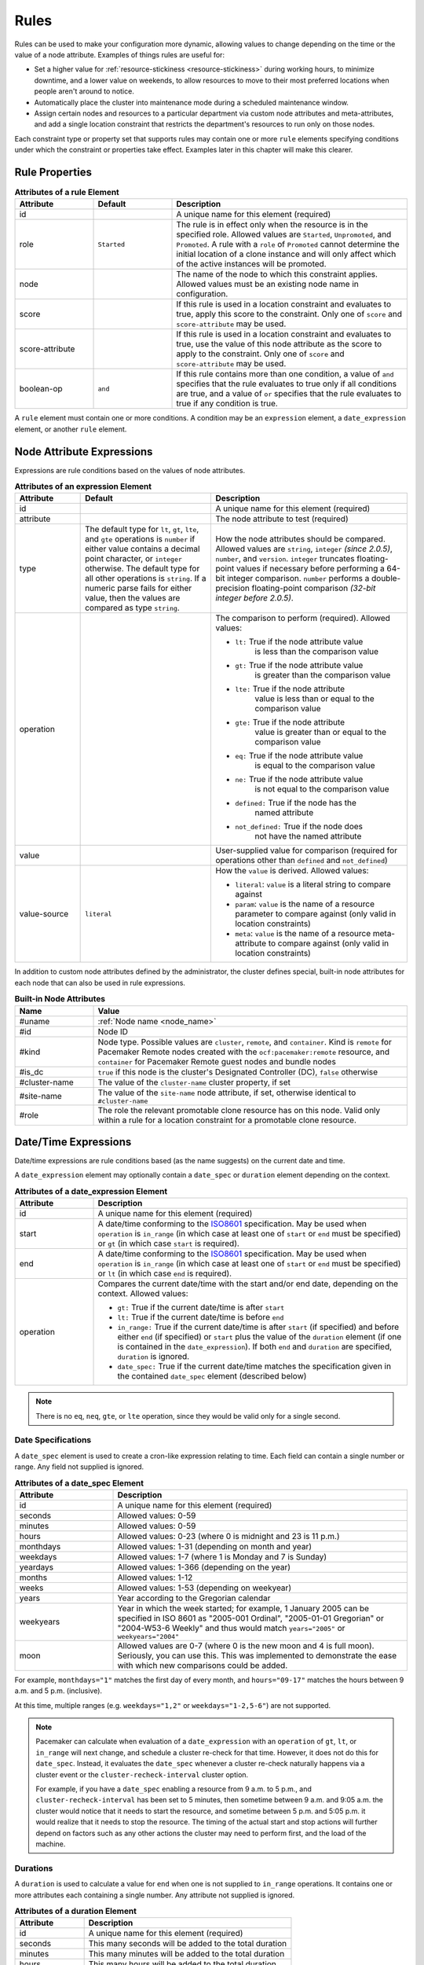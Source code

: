 .. index::
   single: rule

.. _rules:

Rules
-----

Rules can be used to make your configuration more dynamic, allowing values to
change depending on the time or the value of a node attribute. Examples of
things rules are useful for:

* Set a higher value for :ref:`resource-stickiness <resource-stickiness>`
  during working hours, to minimize downtime, and a lower value on weekends, to
  allow resources to move to their most preferred locations when people aren't
  around to notice.

* Automatically place the cluster into maintenance mode during a scheduled
  maintenance window.

* Assign certain nodes and resources to a particular department via custom
  node attributes and meta-attributes, and add a single location constraint
  that restricts the department's resources to run only on those nodes.

Each constraint type or property set that supports rules may contain one or more
``rule`` elements specifying conditions under which the constraint or properties
take effect. Examples later in this chapter will make this clearer.

.. index::
   pair: XML element; rule

Rule Properties
###############

.. table:: **Attributes of a rule Element**
   :widths: 1 1 3

   +-----------------+-------------+-------------------------------------------+
   | Attribute       | Default     | Description                               |
   +=================+=============+===========================================+
   | id              |             | .. index::                                |
   |                 |             |    pair: rule; id                         |
   |                 |             |                                           |
   |                 |             | A unique name for this element (required) |
   +-----------------+-------------+-------------------------------------------+
   | role            | ``Started`` | .. index::                                |
   |                 |             |    pair: rule; role                       |
   |                 |             |                                           |
   |                 |             | The rule is in effect only when the       |
   |                 |             | resource is in the specified role.        |
   |                 |             | Allowed values are ``Started``,           |
   |                 |             | ``Unpromoted``, and ``Promoted``. A rule  |
   |                 |             | with a ``role`` of ``Promoted`` cannot    |
   |                 |             | determine the initial location of a clone |
   |                 |             | instance and will only affect which of    |
   |                 |             | the active instances will be promoted.    |
   +-----------------+-------------+-------------------------------------------+
   | node            |             | .. index::                                |
   |                 |             |    pair: rule; node                       |
   |                 |             |                                           |
   |                 |             | The name of the node to which this        |
   |                 |             | constraint applies. Allowed values must   |
   |                 |             | be an existing node name in configuration.|
   +-----------------+-------------+-------------------------------------------+
   | score           |             | .. index::                                |
   |                 |             |    pair: rule; score                      |
   |                 |             |                                           |
   |                 |             | If this rule is used in a location        |
   |                 |             | constraint and evaluates to true, apply   |
   |                 |             | this score to the constraint. Only one of |
   |                 |             | ``score`` and ``score-attribute`` may be  |
   |                 |             | used.                                     |
   +-----------------+-------------+-------------------------------------------+
   | score-attribute |             | .. index::                                |
   |                 |             |    pair: rule; score-attribute            |
   |                 |             |                                           |
   |                 |             | If this rule is used in a location        |
   |                 |             | constraint and evaluates to true, use the |
   |                 |             | value of this node attribute as the score |
   |                 |             | to apply to the constraint. Only one of   |
   |                 |             | ``score`` and ``score-attribute`` may be  |
   |                 |             | used.                                     |
   +-----------------+-------------+-------------------------------------------+
   | boolean-op      | ``and``     | .. index::                                |
   |                 |             |    pair: rule; boolean-op                 |
   |                 |             |                                           |
   |                 |             | If this rule contains more than one       |
   |                 |             | condition, a value of ``and`` specifies   |
   |                 |             | that the rule evaluates to true only if   |
   |                 |             | all conditions are true, and a value of   |
   |                 |             | ``or`` specifies that the rule evaluates  |
   |                 |             | to true if any condition is true.         |
   +-----------------+-------------+-------------------------------------------+

A ``rule`` element must contain one or more conditions. A condition may be an
``expression`` element, a ``date_expression`` element, or another ``rule`` element.


.. index::
   single: rule; node attribute expression
   single: node attribute; rule expression
   pair: XML element; expression

.. _node_attribute_expressions:

Node Attribute Expressions
##########################

Expressions are rule conditions based on the values of node attributes.

.. table:: **Attributes of an expression Element**
   :class: longtable
   :widths: 1 2 3

   +--------------+---------------------------------+-------------------------------------------+
   | Attribute    | Default                         | Description                               |
   +==============+=================================+===========================================+
   | id           |                                 | .. index::                                |
   |              |                                 |    pair: expression; id                   |
   |              |                                 |                                           |
   |              |                                 | A unique name for this element (required) |
   +--------------+---------------------------------+-------------------------------------------+
   | attribute    |                                 | .. index::                                |
   |              |                                 |    pair: expression; attribute            |
   |              |                                 |                                           |
   |              |                                 | The node attribute to test (required)     |
   +--------------+---------------------------------+-------------------------------------------+
   | type         | The default type for            | .. index::                                |
   |              | ``lt``, ``gt``, ``lte``, and    |    pair: expression; type                 |
   |              | ``gte`` operations is ``number``|                                           |
   |              | if either value contains a      | How the node attributes should be         |
   |              | decimal point character, or     | compared. Allowed values are ``string``,  |
   |              | ``integer`` otherwise. The      | ``integer`` *(since 2.0.5)*, ``number``,  |
   |              | default type for all other      | and ``version``. ``integer`` truncates    |
   |              | operations is ``string``. If a  | floating-point values if necessary before |
   |              | numeric parse fails for either  | performing a 64-bit integer comparison.   |
   |              | value, then the values are      | ``number`` performs a double-precision    |
   |              | compared as type ``string``.    | floating-point comparison                 |
   |              |                                 | *(32-bit integer before 2.0.5)*.          |
   +--------------+---------------------------------+-------------------------------------------+
   | operation    |                                 | .. index::                                |
   |              |                                 |    pair: expression; operation            |
   |              |                                 |                                           |
   |              |                                 | The comparison to perform (required).     |
   |              |                                 | Allowed values:                           |
   |              |                                 |                                           |
   |              |                                 | * ``lt:`` True if the node attribute value|
   |              |                                 |    is less than the comparison value      |
   |              |                                 | * ``gt:`` True if the node attribute value|
   |              |                                 |    is greater than the comparison value   |
   |              |                                 | * ``lte:`` True if the node attribute     |
   |              |                                 |    value is less than or equal to the     |
   |              |                                 |    comparison value                       |
   |              |                                 | * ``gte:`` True if the node attribute     |
   |              |                                 |    value is greater than or equal to the  |
   |              |                                 |    comparison value                       |
   |              |                                 | * ``eq:`` True if the node attribute value|
   |              |                                 |    is equal to the comparison value       |
   |              |                                 | * ``ne:`` True if the node attribute value|
   |              |                                 |    is not equal to the comparison value   |
   |              |                                 | * ``defined:`` True if the node has the   |
   |              |                                 |    named attribute                        |
   |              |                                 | * ``not_defined:`` True if the node does  |
   |              |                                 |    not have the named attribute           |
   +--------------+---------------------------------+-------------------------------------------+
   | value        |                                 | .. index::                                |
   |              |                                 |    pair: expression; value                |
   |              |                                 |                                           |
   |              |                                 | User-supplied value for comparison        |
   |              |                                 | (required for operations other than       |
   |              |                                 | ``defined`` and ``not_defined``)          |
   +--------------+---------------------------------+-------------------------------------------+
   | value-source | ``literal``                     | .. index::                                |
   |              |                                 |    pair: expression; value-source         |
   |              |                                 |                                           |
   |              |                                 | How the ``value`` is derived. Allowed     |
   |              |                                 | values:                                   |
   |              |                                 |                                           |
   |              |                                 | * ``literal``: ``value`` is a literal     |
   |              |                                 |   string to compare against               |
   |              |                                 | * ``param``: ``value`` is the name of a   |
   |              |                                 |   resource parameter to compare against   |
   |              |                                 |   (only valid in location constraints)    |
   |              |                                 | * ``meta``: ``value`` is the name of a    |
   |              |                                 |   resource meta-attribute to compare      |
   |              |                                 |   against (only valid in location         |
   |              |                                 |   constraints)                            |
   +--------------+---------------------------------+-------------------------------------------+

.. _node-attribute-expressions-special:

In addition to custom node attributes defined by the administrator, the cluster
defines special, built-in node attributes for each node that can also be used
in rule expressions.

.. table:: **Built-in Node Attributes**
   :widths: 1 4

   +---------------+-----------------------------------------------------------+
   | Name          | Value                                                     |
   +===============+===========================================================+
   | #uname        | :ref:`Node name <node_name>`                              |
   +---------------+-----------------------------------------------------------+
   | #id           | Node ID                                                   |
   +---------------+-----------------------------------------------------------+
   | #kind         | Node type. Possible values are ``cluster``, ``remote``,   |
   |               | and ``container``. Kind is ``remote`` for Pacemaker Remote|
   |               | nodes created with the ``ocf:pacemaker:remote`` resource, |
   |               | and ``container`` for Pacemaker Remote guest nodes and    |
   |               | bundle nodes                                              |
   +---------------+-----------------------------------------------------------+
   | #is_dc        | ``true`` if this node is the cluster's Designated         |
   |               | Controller (DC), ``false`` otherwise                      |
   +---------------+-----------------------------------------------------------+
   | #cluster-name | The value of the ``cluster-name`` cluster property, if set|
   +---------------+-----------------------------------------------------------+
   | #site-name    | The value of the ``site-name`` node attribute, if set,    |
   |               | otherwise identical to ``#cluster-name``                  |
   +---------------+-----------------------------------------------------------+
   | #role         | The role the relevant promotable clone resource has on    |
   |               | this node. Valid only within a rule for a location        |
   |               | constraint for a promotable clone resource.               |
   +---------------+-----------------------------------------------------------+

.. Add_to_above_table_if_released:

   +---------------+-----------------------------------------------------------+
   | #ra-version   | The installed version of the resource agent on the node,  |
   |               | as defined by the ``version`` attribute of the            |
   |               | ``resource-agent`` tag in the agent's metadata. Valid only|
   |               | within rules controlling resource options. This can be    |
   |               | useful during rolling upgrades of a backward-incompatible |
   |               | resource agent. *(since x.x.x)*                           |


.. index::
   single: rule; date/time expression
   pair: XML element; date_expression

Date/Time Expressions
#####################

Date/time expressions are rule conditions based (as the name suggests) on the
current date and time.

A ``date_expression`` element may optionally contain a ``date_spec`` or
``duration`` element depending on the context.

.. table:: **Attributes of a date_expression Element**
   :widths: 1 4

   +---------------+-----------------------------------------------------------+
   | Attribute     | Description                                               |
   +===============+===========================================================+
   | id            | .. index::                                                |
   |               |    pair: id; date_expression                              |
   |               |                                                           |
   |               | A unique name for this element (required)                 |
   +---------------+-----------------------------------------------------------+
   | start         | .. index::                                                |
   |               |    pair: start; date_expression                           |
   |               |                                                           |
   |               | A date/time conforming to the                             |
   |               | `ISO8601 <https://en.wikipedia.org/wiki/ISO_8601>`_       |
   |               | specification. May be used when ``operation`` is          |
   |               | ``in_range`` (in which case at least one of ``start`` or  |
   |               | ``end`` must be specified) or ``gt`` (in which case       |
   |               | ``start`` is required).                                   |
   +---------------+-----------------------------------------------------------+
   | end           | .. index::                                                |
   |               |    pair: end; date_expression                             |
   |               |                                                           |
   |               | A date/time conforming to the                             |
   |               | `ISO8601 <https://en.wikipedia.org/wiki/ISO_8601>`_       |
   |               | specification. May be used when ``operation`` is          |
   |               | ``in_range`` (in which case at least one of ``start`` or  |
   |               | ``end`` must be specified) or ``lt`` (in which case       |
   |               | ``end`` is required).                                     |
   +---------------+-----------------------------------------------------------+
   | operation     | .. index::                                                |
   |               |    pair: operation; date_expression                       |
   |               |                                                           |
   |               | Compares the current date/time with the start and/or end  |
   |               | date, depending on the context. Allowed values:           |
   |               |                                                           |
   |               | * ``gt:`` True if the current date/time is after ``start``|
   |               | * ``lt:`` True if the current date/time is before ``end`` |
   |               | * ``in_range:`` True if the current date/time is after    |
   |               |   ``start`` (if specified) and before either ``end`` (if  |
   |               |   specified) or ``start`` plus the value of the           |
   |               |   ``duration`` element (if one is contained in the        |
   |               |   ``date_expression``). If both ``end`` and ``duration``  |
   |               |   are specified, ``duration`` is ignored.                 |
   |               | * ``date_spec:`` True if the current date/time matches    |
   |               |   the specification given in the contained ``date_spec``  |
   |               |   element (described below)                               |
   +---------------+-----------------------------------------------------------+


.. note:: There is no ``eq``, ``neq``, ``gte``, or ``lte`` operation, since
          they would be valid only for a single second.


.. index::
   single: date specification
   pair: XML element; date_spec

Date Specifications
___________________

A ``date_spec`` element is used to create a cron-like expression relating
to time. Each field can contain a single number or range. Any field not
supplied is ignored.

.. table:: **Attributes of a date_spec Element**
   :widths: 1 3

   +---------------+-----------------------------------------------------------+
   | Attribute     | Description                                               |
   +===============+===========================================================+
   | id            | .. index::                                                |
   |               |    pair: id; date_spec                                    |
   |               |                                                           |
   |               | A unique name for this element (required)                 |
   +---------------+-----------------------------------------------------------+
   | seconds       | .. index::                                                |
   |               |    pair: seconds; date_spec                               |
   |               |                                                           |
   |               | Allowed values: 0-59                                      |
   +---------------+-----------------------------------------------------------+
   | minutes       | .. index::                                                |
   |               |    pair: minutes; date_spec                               |
   |               |                                                           |
   |               | Allowed values: 0-59                                      |
   +---------------+-----------------------------------------------------------+
   | hours         | .. index::                                                |
   |               |    pair: hours; date_spec                                 |
   |               |                                                           |
   |               | Allowed values: 0-23 (where 0 is midnight and 23 is       |
   |               | 11 p.m.)                                                  |
   +---------------+-----------------------------------------------------------+
   | monthdays     | .. index::                                                |
   |               |    pair: monthdays; date_spec                             |
   |               |                                                           |
   |               | Allowed values: 1-31 (depending on month and year)        |
   +---------------+-----------------------------------------------------------+
   | weekdays      | .. index::                                                |
   |               |    pair: weekdays; date_spec                              |
   |               |                                                           |
   |               | Allowed values: 1-7 (where 1 is Monday and  7 is Sunday)  |
   +---------------+-----------------------------------------------------------+
   | yeardays      | .. index::                                                |
   |               |    pair: yeardays; date_spec                              |
   |               |                                                           |
   |               | Allowed values: 1-366 (depending on the year)             |
   +---------------+-----------------------------------------------------------+
   | months        | .. index::                                                |
   |               |    pair: months; date_spec                                |
   |               |                                                           |
   |               | Allowed values: 1-12                                      |
   +---------------+-----------------------------------------------------------+
   | weeks         | .. index::                                                |
   |               |    pair: weeks; date_spec                                 |
   |               |                                                           |
   |               | Allowed values: 1-53 (depending on weekyear)              |
   +---------------+-----------------------------------------------------------+
   | years         | .. index::                                                |
   |               |    pair: years; date_spec                                 |
   |               |                                                           |
   |               | Year according to the Gregorian calendar                  |
   +---------------+-----------------------------------------------------------+
   | weekyears     | .. index::                                                |
   |               |    pair: weekyears; date_spec                             |
   |               |                                                           |
   |               | Year in which the week started; for example, 1 January    |
   |               | 2005 can be specified in ISO 8601 as "2005-001 Ordinal",  |
   |               | "2005-01-01 Gregorian" or "2004-W53-6 Weekly" and thus    |
   |               | would match ``years="2005"`` or ``weekyears="2004"``      |
   +---------------+-----------------------------------------------------------+
   | moon          | .. index::                                                |
   |               |    pair: moon; date_spec                                  |
   |               |                                                           |
   |               | Allowed values are 0-7 (where 0 is the new moon and 4 is  |
   |               | full moon). Seriously, you can use this. This was         |
   |               | implemented to demonstrate the ease with which new        |
   |               | comparisons could be added.                               |
   +---------------+-----------------------------------------------------------+

For example, ``monthdays="1"`` matches the first day of every month, and
``hours="09-17"`` matches the hours between 9 a.m. and 5 p.m. (inclusive).

At this time, multiple ranges (e.g. ``weekdays="1,2"`` or ``weekdays="1-2,5-6"``)
are not supported.

.. note:: Pacemaker can calculate when evaluation of a ``date_expression`` with
          an ``operation`` of ``gt``, ``lt``, or ``in_range`` will next change,
          and schedule a cluster re-check for that time. However, it does not
          do this for ``date_spec``.  Instead, it evaluates the ``date_spec``
          whenever a cluster re-check naturally happens via a cluster event or
          the ``cluster-recheck-interval`` cluster option.

          For example, if you have a ``date_spec`` enabling a resource from 9
          a.m. to 5 p.m., and ``cluster-recheck-interval`` has been set to 5
          minutes, then sometime between 9 a.m. and 9:05 a.m. the cluster would
          notice that it needs to start the resource, and sometime between 5
          p.m. and 5:05 p.m. it would realize that it needs to stop the
          resource. The timing of the actual start and stop actions will
          further depend on factors such as any other actions the cluster may
          need to perform first, and the load of the machine.


.. index::
   single: duration
   pair: XML element; duration

Durations
_________

A ``duration`` is used to calculate a value for ``end`` when one is not
supplied to ``in_range`` operations. It contains one or more attributes each
containing a single number. Any attribute not supplied is ignored.

.. table:: **Attributes of a duration Element**
   :widths: 1 3

   +---------------+-----------------------------------------------------------+
   | Attribute     | Description                                               |
   +===============+===========================================================+
   | id            | .. index::                                                |
   |               |    pair: id; duration                                     |
   |               |                                                           |
   |               | A unique name for this element (required)                 |
   +---------------+-----------------------------------------------------------+
   | seconds       | .. index::                                                |
   |               |    pair: seconds; duration                                |
   |               |                                                           |
   |               | This many seconds will be added to the total duration     |
   +---------------+-----------------------------------------------------------+
   | minutes       | .. index::                                                |
   |               |    pair: minutes; duration                                |
   |               |                                                           |
   |               | This many minutes will be added to the total duration     |
   +---------------+-----------------------------------------------------------+
   | hours         | .. index::                                                |
   |               |    pair: hours; duration                                  |
   |               |                                                           |
   |               | This many hours will be added to the total duration       |
   +---------------+-----------------------------------------------------------+
   | days          | .. index::                                                |
   |               |    pair: days; duration                                   |
   |               |                                                           |
   |               | This many days will be added to the total duration        |
   +---------------+-----------------------------------------------------------+
   | weeks         | .. index::                                                |
   |               |    pair: weeks; duration                                  |
   |               |                                                           |
   |               | This many weeks will be added to the total duration       |
   +---------------+-----------------------------------------------------------+
   | months        | .. index::                                                |
   |               |    pair: months; duration                                 |
   |               |                                                           |
   |               | This many months will be added to the total duration      |
   +---------------+-----------------------------------------------------------+
   | years         | .. index::                                                |
   |               |    pair: years; duration                                  |
   |               |                                                           |
   |               | This many years will be added to the total duration       |
   +---------------+-----------------------------------------------------------+


Example Time-Based Expressions
______________________________

A small sample of how time-based expressions can be used:

.. topic:: True if now is any time in the year 2005

   .. code-block:: xml

      <rule id="rule1" score="INFINITY">
         <date_expression id="date_expr1" start="2005-001" operation="in_range">
          <duration id="duration1" years="1"/>
         </date_expression>
      </rule>

   or equivalently:

   .. code-block:: xml

      <rule id="rule2" score="INFINITY">
         <date_expression id="date_expr2" operation="date_spec">
          <date_spec id="date_spec2" years="2005"/>
         </date_expression>
      </rule>

.. topic:: 9 a.m. to 5 p.m. Monday through Friday

   .. code-block:: xml

      <rule id="rule3" score="INFINITY">
         <date_expression id="date_expr3" operation="date_spec">
          <date_spec id="date_spec3" hours="9-16" weekdays="1-5"/>
         </date_expression>
      </rule>

   Note that the ``16`` matches all the way through ``16:59:59``, because the
   numeric value of the hour still matches.

.. topic:: 9 a.m. to 6 p.m. Monday through Friday or anytime Saturday

   .. code-block:: xml

      <rule id="rule4" score="INFINITY" boolean-op="or">
         <date_expression id="date_expr4-1" operation="date_spec">
          <date_spec id="date_spec4-1" hours="9-16" weekdays="1-5"/>
         </date_expression>
         <date_expression id="date_expr4-2" operation="date_spec">
          <date_spec id="date_spec4-2" weekdays="6"/>
         </date_expression>
      </rule>

.. topic:: 9 a.m. to 5 p.m. or 9 p.m. to 12 a.m. Monday through Friday

   .. code-block:: xml

      <rule id="rule5" score="INFINITY" boolean-op="and">
         <rule id="rule5-nested1" score="INFINITY" boolean-op="or">
          <date_expression id="date_expr5-1" operation="date_spec">
           <date_spec id="date_spec5-1" hours="9-16"/>
          </date_expression>
          <date_expression id="date_expr5-2" operation="date_spec">
           <date_spec id="date_spec5-2" hours="21-23"/>
          </date_expression>
         </rule>
         <date_expression id="date_expr5-3" operation="date_spec">
          <date_spec id="date_spec5-3" weekdays="1-5"/>
         </date_expression>
      </rule>

.. topic:: Mondays in March 2005

   .. code-block:: xml

      <rule id="rule6" score="INFINITY" boolean-op="and">
         <date_expression id="date_expr6-1" operation="date_spec">
          <date_spec id="date_spec6" weekdays="1"/>
         </date_expression>
         <date_expression id="date_expr6-2" operation="in_range"
           start="2005-03-01" end="2005-04-01"/>
      </rule>

   .. note:: Because no time is specified with the above dates, 00:00:00 is
             implied. This means that the range includes all of 2005-03-01 but
             none of 2005-04-01. You may wish to write ``end`` as
             ``"2005-03-31T23:59:59"`` to avoid confusion.

.. topic:: A full moon on Friday the 13th

   .. code-block:: xml

      <rule id="rule7" score="INFINITY" boolean-op="and">
         <date_expression id="date_expr7" operation="date_spec">
          <date_spec id="date_spec7" weekdays="5" monthdays="13" moon="4"/>
         </date_expression>
      </rule>


.. index::
   single: rule; resource expression
   single: resource; rule expression
   pair: XML element; rsc_expression

Resource Expressions
####################

An ``rsc_expression`` *(since 2.0.5)* is a rule condition based on a resource
agent's properties. This rule is only valid within an ``rsc_defaults`` or
``op_defaults`` context. None of the matching attributes of ``class``,
``provider``, and ``type`` are required. If one is omitted, all values of that
attribute will match.  For instance, omitting ``type`` means every type will
match.

.. table:: **Attributes of a rsc_expression Element**
   :widths: 1 3

   +---------------+-----------------------------------------------------------+
   | Attribute     | Description                                               |
   +===============+===========================================================+
   | id            | .. index::                                                |
   |               |    pair: id; rsc_expression                               |
   |               |                                                           |
   |               | A unique name for this element (required)                 |
   +---------------+-----------------------------------------------------------+
   | class         | .. index::                                                |
   |               |    pair: class; rsc_expression                            |
   |               |                                                           |
   |               | The standard name to be matched against resource agents   |
   +---------------+-----------------------------------------------------------+
   | provider      | .. index::                                                |
   |               |    pair: provider; rsc_expression                         |
   |               |                                                           |
   |               | If given, the vendor to be matched against resource       |
   |               | agents (only relevant when ``class`` is ``ocf``)          |
   +---------------+-----------------------------------------------------------+
   | type          | .. index::                                                |
   |               |    pair: type; rsc_expression                             |
   |               |                                                           |
   |               | The name of the resource agent to be matched              |
   +---------------+-----------------------------------------------------------+

Example Resource-Based Expressions
__________________________________

A small sample of how resource-based expressions can be used:

.. topic:: True for all ``ocf:heartbeat:IPaddr2`` resources

   .. code-block:: xml

      <rule id="rule1" score="INFINITY">
          <rsc_expression id="rule_expr1" class="ocf" provider="heartbeat" type="IPaddr2"/>
      </rule>

.. topic:: Provider doesn't apply to non-OCF resources

   .. code-block:: xml

      <rule id="rule2" score="INFINITY">
          <rsc_expression id="rule_expr2" class="stonith" type="fence_xvm"/>
      </rule>


.. index::
   single: rule; operation expression
   single: operation; rule expression
   pair: XML element; op_expression

Operation Expressions
#####################


An ``op_expression`` *(since 2.0.5)* is a rule condition based on an action of
some resource agent. This rule is only valid within an ``op_defaults`` context.

.. table:: **Attributes of an op_expression Element**
   :widths: 1 3

   +---------------+-----------------------------------------------------------+
   | Attribute     | Description                                               |
   +===============+===========================================================+
   | id            | .. index::                                                |
   |               |    pair: id; op_expression                                |
   |               |                                                           |
   |               | A unique name for this element (required)                 |
   +---------------+-----------------------------------------------------------+
   | name          | .. index::                                                |
   |               |    pair: name; op_expression                              |
   |               |                                                           |
   |               | The action name to match against. This can be any action  |
   |               | supported by the resource agent; common values include    |
   |               | ``monitor``, ``start``, and ``stop`` (required).          |
   +---------------+-----------------------------------------------------------+
   | interval      | .. index::                                                |
   |               |    pair: interval; op_expression                          |
   |               |                                                           |
   |               | The interval of the action to match against. If not given,|
   |               | only the name attribute will be used to match.            |
   +---------------+-----------------------------------------------------------+

Example Operation-Based Expressions
___________________________________

A small sample of how operation-based expressions can be used:

.. topic:: True for all monitor actions

   .. code-block:: xml

      <rule id="rule1" score="INFINITY">
          <op_expression id="rule_expr1" name="monitor"/>
      </rule>

.. topic:: True for all monitor actions with a 10 second interval

   .. code-block:: xml

      <rule id="rule2" score="INFINITY">
          <op_expression id="rule_expr2" name="monitor" interval="10s"/>
      </rule>


.. index::
   pair: location constraint; rule

Using Rules to Determine Resource Location
##########################################

A location constraint may contain one or more top-level rules. The cluster will
act as if there is a separate location constraint for each rule that evaluates
as true.

Consider the following simple location constraint:

.. topic:: Prevent resource ``webserver`` from running on node ``node3``

   .. code-block:: xml

      <rsc_location id="ban-apache-on-node3" rsc="webserver"
                    score="-INFINITY" node="node3"/>

The same constraint can be more verbosely written using a rule:

.. topic:: Prevent resource ``webserver`` from running on node ``node3`` using a rule

   .. code-block:: xml

      <rsc_location id="ban-apache-on-node3" rsc="webserver">
          <rule id="ban-apache-rule" score="-INFINITY">
            <expression id="ban-apache-expr" attribute="#uname"
              operation="eq" value="node3"/>
          </rule>
      </rsc_location>

The advantage of using the expanded form is that one could add more expressions
(for example, limiting the constraint to certain days of the week), or activate
the constraint by some node attribute other than node name.

Location Rules Based on Other Node Properties
_____________________________________________

The expanded form allows us to match on node properties other than its name.
If we rated each machine's CPU power such that the cluster had the following
nodes section:

.. topic:: Sample node section with node attributes

   .. code-block:: xml

      <nodes>
         <node id="uuid1" uname="c001n01" type="normal">
            <instance_attributes id="uuid1-custom_attrs">
              <nvpair id="uuid1-cpu_mips" name="cpu_mips" value="1234"/>
            </instance_attributes>
         </node>
         <node id="uuid2" uname="c001n02" type="normal">
            <instance_attributes id="uuid2-custom_attrs">
              <nvpair id="uuid2-cpu_mips" name="cpu_mips" value="5678"/>
            </instance_attributes>
         </node>
      </nodes>

then we could prevent resources from running on underpowered machines with this
rule:

.. topic:: Rule using a node attribute (to be used inside a location constraint)

   .. code-block:: xml

      <rule id="need-more-power-rule" score="-INFINITY">
         <expression id="need-more-power-expr" attribute="cpu_mips"
                     operation="lt" value="3000"/>
      </rule>

Using ``score-attribute`` Instead of ``score``
______________________________________________

When using ``score-attribute`` instead of ``score``, each node matched by the
rule has its score adjusted differently, according to its value for the named
node attribute. Thus, in the previous example, if a rule inside a location
constraint for a resource used ``score-attribute="cpu_mips"``, ``c001n01``
would have its preference to run the resource increased by ``1234`` whereas
``c001n02`` would have its preference increased by ``5678``.


.. index::
   pair: cluster option; rule
   pair: instance attribute; rule
   pair: meta-attribute; rule
   pair: resource defaults; rule
   pair: operation defaults; rule
   pair: node attribute; rule

Using Rules to Define Options
#############################

Rules may be used to control a variety of options:

* :ref:`Cluster options <cluster_options>` (``cluster_property_set`` elements)
* :ref:`Node attributes <node_attributes>` (``instance_attributes`` or
  ``utilization`` elements inside a ``node`` element)
* :ref:`Resource options <resource_options>` (``utilization``,
  ``meta_attributes``, or ``instance_attributes`` elements inside a resource
  definition element or ``op`` , ``rsc_defaults``, ``op_defaults``, or
  ``template`` element)
* :ref:`Operation properties <operation_properties>` (``meta_attributes``
  elements inside an ``op`` or ``op_defaults`` element)

.. note::

   Attribute-based expressions for meta-attributes can only be used within
   ``operations`` and ``op_defaults``.  They will not work with resource
   configuration or ``rsc_defaults``.  Additionally, attribute-based
   expressions cannot be used with cluster options.

Using Rules to Control Resource Options
_______________________________________

Often some cluster nodes will be different from their peers. Sometimes,
these differences -- e.g. the location of a binary or the names of network
interfaces -- require resources to be configured differently depending
on the machine they're hosted on.

By defining multiple ``instance_attributes`` objects for the resource and
adding a rule to each, we can easily handle these special cases.

In the example below, ``mySpecialRsc`` will use eth1 and port 9999 when run on
``node1``, eth2 and port 8888 on ``node2`` and default to eth0 and port 9999
for all other nodes.

.. topic:: Defining different resource options based on the node name

   .. code-block:: xml

      <primitive id="mySpecialRsc" class="ocf" type="Special" provider="me">
         <instance_attributes id="special-node1" score="3">
          <rule id="node1-special-case" score="INFINITY" >
           <expression id="node1-special-case-expr" attribute="#uname"
             operation="eq" value="node1"/>
          </rule>
          <nvpair id="node1-interface" name="interface" value="eth1"/>
         </instance_attributes>
         <instance_attributes id="special-node2" score="2" >
          <rule id="node2-special-case" score="INFINITY">
           <expression id="node2-special-case-expr" attribute="#uname"
             operation="eq" value="node2"/>
          </rule>
          <nvpair id="node2-interface" name="interface" value="eth2"/>
          <nvpair id="node2-port" name="port" value="8888"/>
         </instance_attributes>
         <instance_attributes id="defaults" score="1" >
          <nvpair id="default-interface" name="interface" value="eth0"/>
          <nvpair id="default-port" name="port" value="9999"/>
         </instance_attributes>
      </primitive>

The order in which ``instance_attributes`` objects are evaluated is determined
by their score (highest to lowest). If not supplied, the score defaults to
zero. Objects with an equal score are processed in their listed order. If the
``instance_attributes`` object has no rule, or a ``rule`` that evaluates to
``true``, then for any parameter the resource does not yet have a value for,
the resource will use the parameter values defined by the ``instance_attributes``.

For example, given the configuration above, if the resource is placed on
``node1``:

* ``special-node1`` has the highest score (3) and so is evaluated first; its
  rule evaluates to ``true``, so ``interface`` is set to ``eth1``.
* ``special-node2`` is evaluated next with score 2, but its rule evaluates to
  ``false``, so it is ignored.
* ``defaults`` is evaluated last with score 1, and has no rule, so its values
  are examined; ``interface`` is already defined, so the value here is not
  used, but ``port`` is not yet defined, so ``port`` is set to ``9999``.

Using Rules to Control Resource Defaults
________________________________________

Rules can be used for resource and operation defaults. The following example
illustrates how to set a different ``resource-stickiness`` value during and
outside work hours. This allows resources to automatically move back to their
most preferred hosts, but at a time that (in theory) does not interfere with
business activities.

.. topic:: Change ``resource-stickiness`` during working hours

   .. code-block:: xml

      <rsc_defaults>
         <meta_attributes id="core-hours" score="2">
            <rule id="core-hour-rule" score="0">
              <date_expression id="nine-to-five-Mon-to-Fri" operation="date_spec">
                <date_spec id="nine-to-five-Mon-to-Fri-spec" hours="9-16" weekdays="1-5"/>
              </date_expression>
            </rule>
            <nvpair id="core-stickiness" name="resource-stickiness" value="INFINITY"/>
         </meta_attributes>
         <meta_attributes id="after-hours" score="1" >
            <nvpair id="after-stickiness" name="resource-stickiness" value="0"/>
         </meta_attributes>
      </rsc_defaults>

Rules may be used similarly in ``instance_attributes`` or ``utilization``
blocks.

Any single block may directly contain only a single rule, but that rule may
itself contain any number of rules.

``rsc_expression`` and ``op_expression`` blocks may additionally be used to
set defaults on either a single resource or across an entire class of resources
with a single rule. ``rsc_expression`` may be used to select resource agents
within both ``rsc_defaults`` and ``op_defaults``, while ``op_expression`` may
only be used within ``op_defaults``. If multiple rules succeed for a given
resource agent, the last one specified will be the one that takes effect. As
with any other rule, boolean operations may be used to make more complicated
expressions.

.. topic:: Default all IPaddr2 resources to stopped

   .. code-block:: xml

      <rsc_defaults>
          <meta_attributes id="op-target-role">
              <rule id="op-target-role-rule" score="INFINITY">
                  <rsc_expression id="op-target-role-expr" class="ocf" provider="heartbeat"
                    type="IPaddr2"/>
              </rule>
              <nvpair id="op-target-role-nvpair" name="target-role" value="Stopped"/>
          </meta_attributes>
      </rsc_defaults>

.. topic:: Default all monitor action timeouts to 7 seconds

   .. code-block:: xml

      <op_defaults>
          <meta_attributes id="op-monitor-defaults">
              <rule id="op-monitor-default-rule" score="INFINITY">
                  <op_expression id="op-monitor-default-expr" name="monitor"/>
              </rule>
              <nvpair id="op-monitor-timeout" name="timeout" value="7s"/>
          </meta_attributes>
      </op_defaults>

.. topic:: Default the timeout on all 10-second-interval monitor actions on ``IPaddr2`` resources to 8 seconds

   .. code-block:: xml

      <op_defaults>
          <meta_attributes id="op-monitor-and">
              <rule id="op-monitor-and-rule" score="INFINITY">
                  <rsc_expression id="op-monitor-and-rsc-expr" class="ocf" provider="heartbeat"
                    type="IPaddr2"/>
                  <op_expression id="op-monitor-and-op-expr" name="monitor" interval="10s"/>
              </rule>
              <nvpair id="op-monitor-and-timeout" name="timeout" value="8s"/>
          </meta_attributes>
      </op_defaults>


.. index::
   pair: rule; cluster option

Using Rules to Control Cluster Options
______________________________________

Controlling cluster options is achieved in much the same manner as specifying
different resource options on different nodes.

The following example illustrates how to set ``maintenance_mode`` during a
scheduled maintenance window. This will keep the cluster running but not
monitor, start, or stop resources during this time.

.. topic:: Schedule a maintenance window for 9 to 11 p.m. CDT Sept. 20, 2019

   .. code-block:: xml

      <crm_config>
         <cluster_property_set id="cib-bootstrap-options">
           <nvpair id="bootstrap-stonith-enabled" name="stonith-enabled" value="1"/>
         </cluster_property_set>
         <cluster_property_set id="normal-set" score="10">
           <nvpair id="normal-maintenance-mode" name="maintenance-mode" value="false"/>
         </cluster_property_set>
         <cluster_property_set id="maintenance-window-set" score="1000">
           <nvpair id="maintenance-nvpair1" name="maintenance-mode" value="true"/>
           <rule id="maintenance-rule1" score="INFINITY">
             <date_expression id="maintenance-date1" operation="in_range"
               start="2019-09-20 21:00:00 -05:00" end="2019-09-20 23:00:00 -05:00"/>
           </rule>
         </cluster_property_set>
      </crm_config>

.. important:: The ``cluster_property_set`` with an ``id`` set to
               "cib-bootstrap-options" will *always* have the highest priority,
               regardless of any scores. Therefore, rules in another
               ``cluster_property_set`` can never take effect for any
               properties listed in the bootstrap set.
